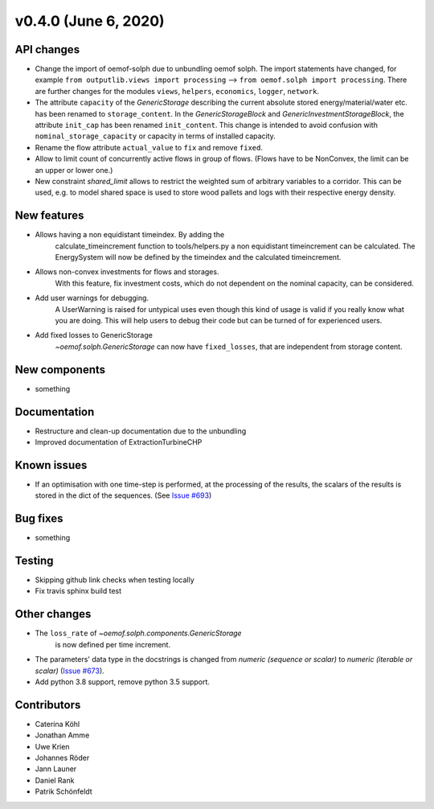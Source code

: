v0.4.0 (June 6, 2020)
-----------------------


API changes
^^^^^^^^^^^^^^^^^^^^

* Change the import of oemof-solph due to unbundling oemof solph.
  The import statements have changed, for example
  ``from outputlib.views import processing`` --> ``from oemof.solph import processing``.
  There are further changes for the modules ``views``, ``helpers``, ``economics``,
  ``logger``, ``network``.

* The attribute ``capacity`` of the `GenericStorage` describing the current
  absolute stored energy/material/water etc. has been renamed to ``storage_content``.
  In the `GenericStorageBlock` and `GenericInvestmentStorageBlock`,
  the attribute ``init_cap`` has been renamed ``init_content``. This change is
  intended to avoid confusion with ``nominal_storage_capacity`` or capacity in terms
  of installed capacity.

* Rename the flow attribute ``actual_value`` to ``fix`` and remove ``fixed``.

* Allow to limit count of concurrently active flows in group of flows.
  (Flows have to be NonConvex, the limit can be an upper or lower one.)

* New constraint `shared_limit` allows to restrict the weighted sum
  of arbitrary variables to a corridor.
  This can be used, e.g. to model shared space is used to store wood pallets
  and logs with their respective energy density.

New features
^^^^^^^^^^^^^^^^^^^^

* Allows having a non equidistant timeindex. By adding the
    calculate_timeincrement function to tools/helpers.py a non
    equidistant timeincrement can be calculated. The EnergySystem
    will now be defined by the timeindex and the calculated
    timeincrement.

* Allows non-convex investments for flows and storages.
    With this feature, fix investment costs, which do not dependent on the
    nominal capacity, can be considered.

* Add user warnings for debugging.
    A UserWarning is raised for untypical uses even though this kind of
    usage is valid if you really know what you are doing.
    This will help users to debug their code but can be turned of for
    experienced users.

* Add fixed losses to GenericStorage
    `~oemof.solph.GenericStorage` can now have ``fixed_losses``,
    that are independent from storage content.

New components
^^^^^^^^^^^^^^^^^^^^

* something

Documentation
^^^^^^^^^^^^^^^^^^^^

* Restructure and clean-up documentation due to the unbundling
* Improved documentation of ExtractionTurbineCHP

Known issues
^^^^^^^^^^^^^^^^^^^^

* If an optimisation with one time-step is performed, at the processing of the
  results, the scalars of the results is stored in the dict of the sequences.
  (See `Issue #693 <https://github.com/oemof/oemof-solph/issues/693>`_)

Bug fixes
^^^^^^^^^^^^^^^^^^^^

* something

Testing
^^^^^^^^^^^^^^^^^^^^

* Skipping github link checks when testing locally
* Fix travis sphinx build test

Other changes
^^^^^^^^^^^^^^^^^^^^

* The ``loss_rate`` of `~oemof.solph.components.GenericStorage`
    is now defined per time increment.
* The parameters' data type in the docstrings is changed from
  `numeric (sequence or scalar)` to `numeric (iterable or scalar)`
  (`Issue #673 <https://github.com/oemof/oemof-solph/issues/673>`_).
* Add python 3.8 support, remove python 3.5 support.

Contributors
^^^^^^^^^^^^^^^^^^^^

* Caterina Köhl
* Jonathan Amme
* Uwe Krien
* Johannes Röder
* Jann Launer
* Daniel Rank
* Patrik Schönfeldt
